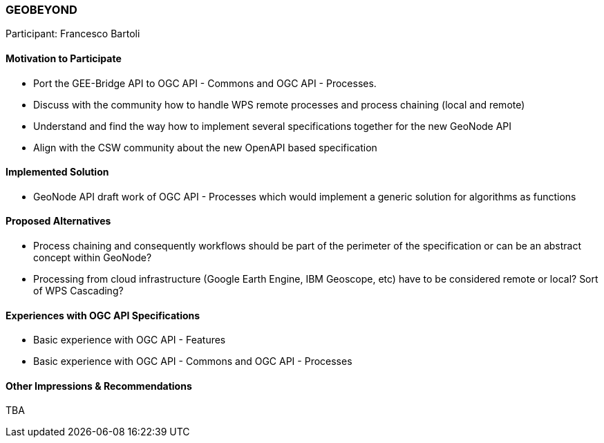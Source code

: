 [[GEOBEYOND]]
=== GEOBEYOND

Participant: Francesco Bartoli

==== Motivation to Participate

* Port the GEE-Bridge API to OGC API - Commons and OGC API - Processes.
* Discuss with the community how to handle WPS remote processes and process chaining (local and remote)
* Understand and find the way how to implement several specifications together for the new GeoNode API
* Align with the CSW community about the new OpenAPI based specification

==== Implemented Solution

* GeoNode API draft work of OGC API - Processes which would implement a generic solution for algorithms as functions

==== Proposed Alternatives

* Process chaining and consequently workflows should be part of the perimeter of the specification or can be an abstract concept within GeoNode?
* Processing from cloud infrastructure (Google Earth Engine, IBM Geoscope, etc) have to be considered remote or local? Sort of WPS Cascading?

==== Experiences with OGC API Specifications

* Basic experience with OGC API - Features
* Basic experience with OGC API - Commons and OGC API - Processes

==== Other Impressions & Recommendations

TBA

